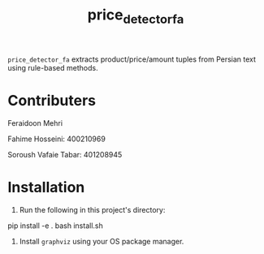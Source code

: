 #+TITLE: price_detector_fa

=price_detector_fa= extracts product/price/amount tuples from Persian text using rule-based methods.

* Contributers
Feraidoon Mehri 

Fahime Hosseini: 400210969

Soroush Vafaie Tabar: 401208945

* Installation
1. Run the following in this project's directory:
#+begin_example zsh
pip install -e .
bash install.sh
#+end_example

2. Install =graphviz= using your OS package manager.
